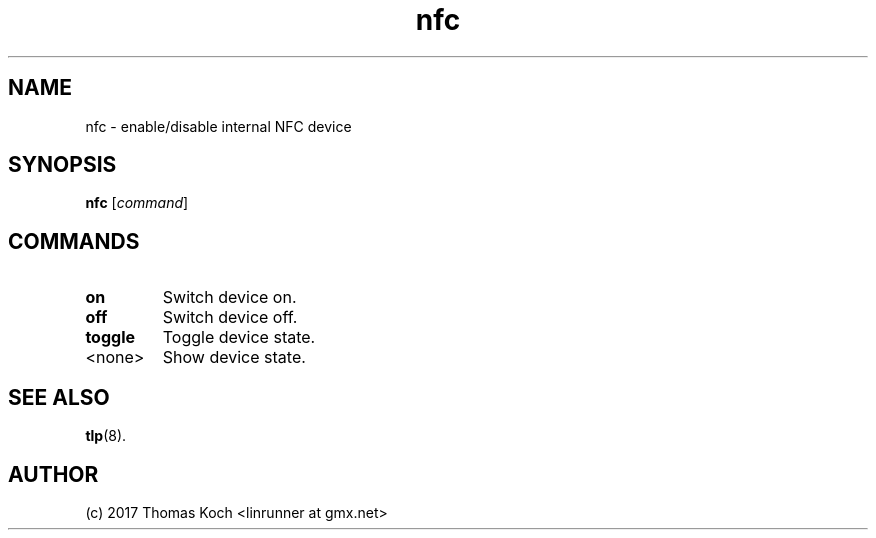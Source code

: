 .TH nfc 1 2021-10-15 "TLP 1.0" "Power Management"
.
.SH NAME
nfc \- enable/disable internal NFC device
.
.SH SYNOPSIS
.B nfc \fR[\fIcommand\fR]
.
.SH COMMANDS
.
.TP
.B on
Switch device on.
.
.TP
.B off
Switch device off.
.
.TP
.B toggle
Toggle device state.
.
.TP
<none>
Show device state.
.
.SH SEE ALSO
.BR tlp (8).
.
.SH AUTHOR
(c) 2017 Thomas Koch <linrunner at gmx.net>
